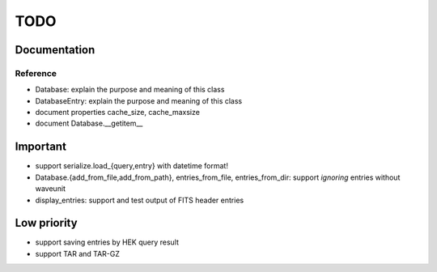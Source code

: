 TODO
====

Documentation
-------------

Reference
~~~~~~~~~
- Database: explain the purpose and meaning of this class

- DatabaseEntry: explain the purpose and meaning of this class

- document properties cache_size, cache_maxsize

- document Database.__getitem__

Important
---------
- support serialize.load_{query,entry} with datetime format!

- Database.{add_from_file,add_from_path},
  entries_from_file, entries_from_dir: support *ignoring* entries without
  waveunit

- display_entries: support and test output of FITS header entries

Low priority
---------
- support saving entries by HEK query result

- support TAR and TAR-GZ
